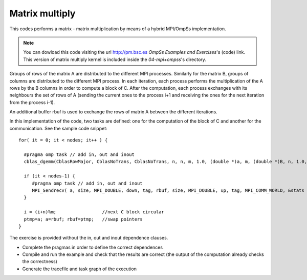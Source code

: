 Matrix multiply
---------------

.. highlight:: c

This codes performs a matrix - matrix multiplication by means of  a hybrid MPI/OmpSs implementation.

.. note::
  You can dowload this code visiting the url http://pm.bsc.es *OmpSs Examples and Exercises*'s
  (code) link. This version of matrix multiply kernel is included inside the  *04-mpi+ompss*'s directory.

Groups of rows of the matrix A are distributed to the different MPI processes. Similarly for the
matrix B, groups of columns are distributed to the different MPI process. In each iteration, each
process performs the multiplication of the A rows by the B columns in order to compute a block of C.
After the computation, each process exchanges with its neighbours the set of rows of A (sending the
current ones to the process i+1 and receiving the ones for the next iteration from the process i-1).

An additional buffer rbuf is used to exchange the rows of matrix A between the different iterations.

.. image:: .config/mm-image.png

In this implementation of the code, two tasks are defined: one for the computation of the block of C
and another for the communication. See the sample code snippet::

  for( it = 0; it < nodes; it++ ) {

    #pragma omp task // add in, out and inout
    cblas_dgemm(CblasRowMajor, CblasNoTrans, CblasNoTrans, n, n, m, 1.0, (double *)a, m, (double *)B, n, 1.0, (double *)&C[i][0], n);

    if (it < nodes-1) {
       #pragma omp task // add in, out and inout
       MPI_Sendrecv( a, size, MPI_DOUBLE, down, tag, rbuf, size, MPI_DOUBLE, up, tag, MPI_COMM_WORLD, &stats );
    }

    i = (i+n)%m;                 //next C block circular
    ptmp=a; a=rbuf; rbuf=ptmp;   //swap pointers
  }

The exercise is provided without the in, out and inout dependence clauses.

- Complete the pragmas in order to define the correct dependences
- Compile and run the example and check that the results are correct (the output of the computation
  already checks the correctness)
- Generate the tracefile and task graph of the execution 
